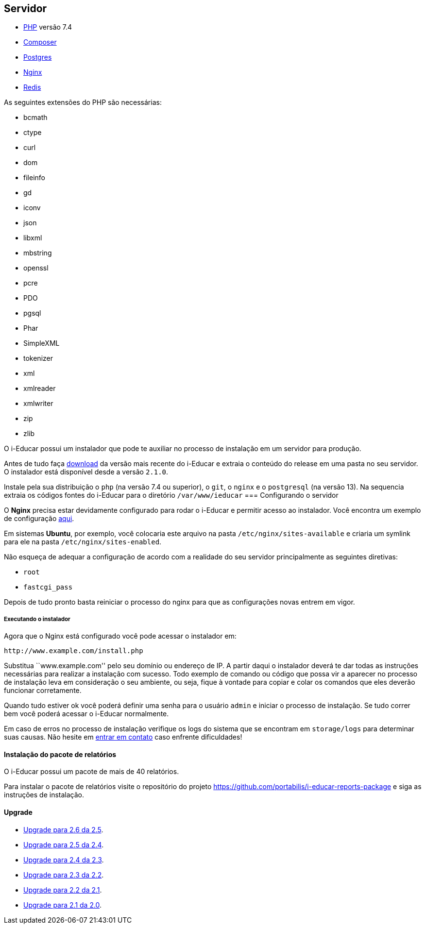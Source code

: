 == Servidor

* http://php.net/[PHP] versão 7.4
* https://getcomposer.org/[Composer]
* https://www.postgresql.org/[Postgres]
* https://www.nginx.com/[Nginx]
* https://redis.io/[Redis]

As seguintes extensões do PHP são necessárias:

* bcmath
* ctype
* curl
* dom
* fileinfo
* gd
* iconv
* json
* libxml
* mbstring
* openssl
* pcre
* PDO
* pgsql
* Phar
* SimpleXML
* tokenizer
* xml
* xmlreader
* xmlwriter
* zip
* zlib

O i-Educar possui um instalador que pode te auxiliar no processo de
instalação em um servidor para produção.

Antes de tudo faça
https://github.com/portabilis/i-educar/releases[download] da versão mais
recente do i-Educar e extraia o conteúdo do release em uma pasta no seu
servidor. O instalador está disponível desde a versão `2.1.0`.

Instale pela sua distribuição o `php` (na versão 7.4 ou superior),
o `git`, o `nginx` e o `postgresql` (na versão 13). Na sequencia extraia
os códigos fontes do i-Educar para o diretório `/var/www/ieducar`
=== Configurando o servidor

O *Nginx* precisa estar devidamente configurado para rodar o i-Educar e
permitir acesso ao instalador. Você encontra um exemplo de configuração
https://github.com/portabilis/i-educar/blob/master/docker/nginx/default.conf[aqui].

Em sistemas *Ubuntu*, por exemplo, você colocaria este arquivo na pasta
`/etc/nginx/sites-available` e criaria um symlink para ele na pasta
`/etc/nginx/sites-enabled`.

Não esqueça de adequar a configuração de acordo com a realidade do seu
servidor principalmente as seguintes diretivas:

* `root`
* `fastcgi_pass`

Depois de tudo pronto basta reiniciar o processo do nginx para que as
configurações novas entrem em vigor.

===== Executando o instalador

Agora que o Nginx está configurado você pode acessar o instalador em:

....
http://www.example.com/install.php
....

Substitua ``www.example.com'' pelo seu domínio ou endereço de IP. A
partir daqui o instalador deverá te dar todas as instruções necessárias
para realizar a instalação com sucesso. Todo exemplo de comando ou
código que possa vir a aparecer no processo de instalação leva em
consideração o seu ambiente, ou seja, fique à vontade para copiar e
colar os comandos que eles deverão funcionar corretamente.

Quando tudo estiver ok você poderá definir uma senha para o usuário
`admin` e iniciar o processo de instalação. Se tudo correr bem você
poderá acessar o i-Educar normalmente.

Em caso de erros no processo de instalação verifique os logs do sistema
que se encontram em `storage/logs` para determinar suas causas. Não
hesite em link:#comunicação[entrar em contato] caso enfrente
dificuldades!

==== Instalação do pacote de relatórios

O i-Educar possui um pacote de mais de 40 relatórios.

Para instalar o pacote de relatórios visite o repositório do projeto
https://github.com/portabilis/i-educar-reports-package e siga as
instruções de instalação.

==== Upgrade

* https://github.com/portabilis/i-educar/wiki/Upgrade-para-2.6-da-2.5[Upgrade
para 2.6 da 2.5].
* https://github.com/portabilis/i-educar/wiki/Upgrade-para-2.5-da-2.4[Upgrade
para 2.5 da 2.4].
* https://github.com/portabilis/i-educar/wiki/Upgrade-para-2.4-da-2.3[Upgrade
para 2.4 da 2.3].
* https://github.com/portabilis/i-educar/wiki/Upgrade-para-2.3-da-2.2[Upgrade
para 2.3 da 2.2].
* https://github.com/portabilis/i-educar/wiki/Upgrade-para-2.2-da-2.1[Upgrade
para 2.2 da 2.1].
* https://github.com/portabilis/i-educar/wiki/Upgrade-para-2.1-da-2.0[Upgrade
para 2.1 da 2.0].
